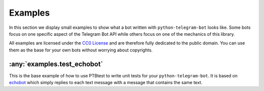 Examples
========

In this section we display small examples to show what a bot written with
``python-telegram-bot`` looks like.
Some bots focus on one specific
aspect of the Telegram Bot API while others focus on one of the
mechanics of this library.

All examples are licensed under the `CC0
License <https://github.com/python-telegram-bot/python-telegram-bot/blob/master/examples/LICENSE.txt>`__
and are therefore fully dedicated to the public domain. You can use them
as the base for your own bots without worrying about copyrights.

:any:`examples.test_echobot`
----------------------------

This is the base example of how to use PTBtest to write unit tests for your 
``python-telegram-bot``. It is based on `echobot <https://github.com/python-telegram-bot/python-telegram-bot/blob/master/examples/echobot.py>`__
which simply replies to each text message with a message that contains the same text.
